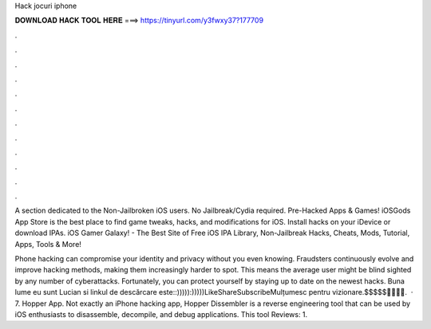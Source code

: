 Hack jocuri iphone



𝐃𝐎𝐖𝐍𝐋𝐎𝐀𝐃 𝐇𝐀𝐂𝐊 𝐓𝐎𝐎𝐋 𝐇𝐄𝐑𝐄 ===> https://tinyurl.com/y3fwxy37?177709



.



.



.



.



.



.



.



.



.



.



.



.

A section dedicated to the Non-Jailbroken iOS users. No Jailbreak/Cydia required. Pre-Hacked Apps & Games! iOSGods App Store is the best place to find game tweaks, hacks, and modifications for iOS. Install hacks on your iDevice or download IPAs. iOS Gamer Galaxy! - The Best Site of Free iOS IPA Library, Non-Jailbreak Hacks, Cheats, Mods, Tutorial, Apps, Tools & More!

Phone hacking can compromise your identity and privacy without you even knowing. Fraudsters continuously evolve and improve hacking methods, making them increasingly harder to spot. This means the average user might be blind sighted by any number of cyberattacks. Fortunately, you can protect yourself by staying up to date on the newest hacks. Buna lume eu sunt Lucian si linkul de descărcare este::))))):)))))LikeShareSubscribeMulțumesc pentru vizionare.$$$$$🤑🤑🤑🤑.  · 7. Hopper App. Not exactly an iPhone hacking app, Hopper Dissembler is a reverse engineering tool that can be used by iOS enthusiasts to disassemble, decompile, and debug applications. This tool Reviews: 1.
